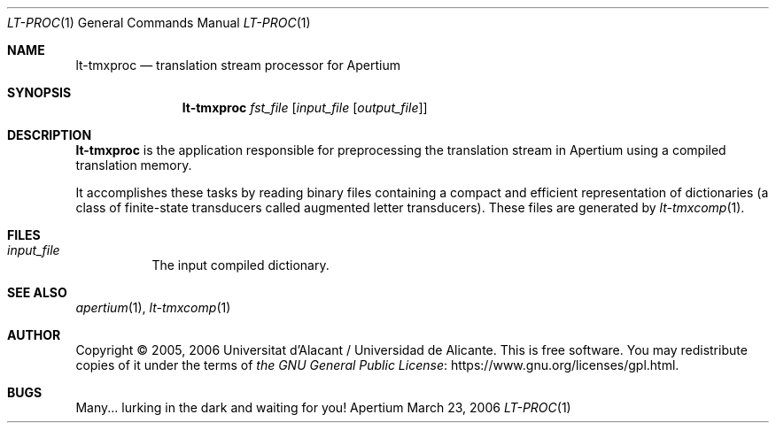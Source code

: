 .Dd March 23, 2006
.Dt LT-PROC 1
.Os Apertium
.Sh NAME
.Nm lt-tmxproc
.Nd translation stream processor for Apertium
.Sh SYNOPSIS
.Nm lt-tmxproc
.Ar fst_file
.Op Ar input_file Op Ar output_file
.Sh DESCRIPTION
.Nm lt-tmxproc
is the application responsible for preprocessing the translation
stream in Apertium using a compiled translation memory.
.Pp
It accomplishes these tasks by reading binary files containing a
compact and efficient representation of dictionaries (a class of
finite-state transducers called augmented letter transducers).
These files are generated by
.Xr lt-tmxcomp 1 .
.Sh FILES
.Bl -tag -width Ds
.It Ar input_file
The input compiled dictionary.
.El
.Sh SEE ALSO
.Xr apertium 1 ,
.Xr lt-tmxcomp 1
.Sh AUTHOR
Copyright \(co 2005, 2006 Universitat d'Alacant / Universidad de Alicante.
This is free software.
You may redistribute copies of it under the terms of
.Lk https://www.gnu.org/licenses/gpl.html the GNU General Public License .
.Sh BUGS
Many... lurking in the dark and waiting for you!
